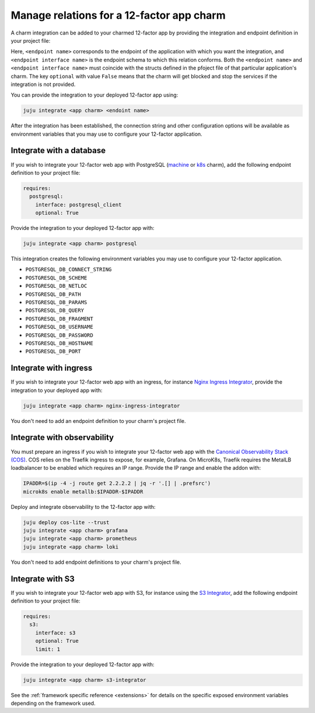 .. _integrate-12-factor-charms:

Manage relations for a 12-factor app charm
==========================================

A charm integration can be added to your charmed 12-factor app by providing
the integration and endpoint definition in your project file:

.. code-block:: yaml
    :caption: charmcraft.yaml

    requires:
      <endpoint name>:
        interface: <endpoint interface name>
        optional: false

Here, ``<endpoint name>`` corresponds to the endpoint of the application with which
you want the integration, and ``<endpoint interface name>`` is the endpoint schema
to which this relation conforms. Both the ``<endpoint name>`` and
``<endpoint interface name>`` must coincide with the structs defined in the
pfoject file of that particular application's charm. The key ``optional``
with value ``False`` means that the charm will get blocked and stop the services if
the integration is not provided.

You can provide the integration to your deployed 12-factor app using:

.. code-block:: bash

    juju integrate <app charm> <endoint name>

After the integration has been established, the connection string and other
configuration options will be available as environment variables that you may
use to configure your 12-factor application.

.. seealso::

  :external+ops:doc:`Ops | How to manage relations <howto/manage-relations>`

Integrate with a database
-------------------------

If you wish to integrate your 12-factor web app with PostgreSQL
(`machine <https://charmhub.io/postgresql>`_ or
`k8s <https://charmhub.io/postgresql-k8s>`_
charm), add the following endpoint definition to your project file:

.. code-block:: yaml

    requires:
      postgresql:
        interface: postgresql_client
        optional: True

Provide the integration to your deployed 12-factor app with:

.. code-block:: bash

    juju integrate <app charm> postgresql

This integration creates the following environment variables you may use to
configure your 12-factor application.

- ``POSTGRESQL_DB_CONNECT_STRING``
- ``POSTGRESQL_DB_SCHEME``
- ``POSTGRESQL_DB_NETLOC``
- ``POSTGRESQL_DB_PATH``
- ``POSTGRESQL_DB_PARAMS``
- ``POSTGRESQL_DB_QUERY``
- ``POSTGRESQL_DB_FRAGMENT``
- ``POSTGRESQL_DB_USERNAME``
- ``POSTGRESQL_DB_PASSWORD``
- ``POSTGRESQL_DB_HOSTNAME``
- ``POSTGRESQL_DB_PORT``

.. _integrate-web-app-charm-integrate-ingress:


Integrate with ingress
----------------------

If you wish to integrate your 12-factor web app with an ingress,
for instance
`Nginx Ingress Integrator <https://charmhub.io/nginx-ingress-integrator>`_,
provide the integration to your deployed app with:

.. code-block:: bash

    juju integrate <app charm> nginx-ingress-integrator

You don't need to add an endpoint definition to your charm's
project file.

.. _integrate_web_app_cos:

Integrate with observability
----------------------------

You must prepare an ingress if you wish to integrate your 12-factor web app
with the `Canonical Observability Stack
(COS) <https://charmhub.io/topics/canonical-observability-stack>`_.
COS relies on the Traefik ingress to expose, for example, Grafana.
On MicroK8s, Traefik requires the MetalLB loadbalancer to be enabled which
requires an IP range. Provide the IP range and enable the addon with:

.. code-block:: bash

    IPADDR=$(ip -4 -j route get 2.2.2.2 | jq -r '.[] | .prefsrc')
    microk8s enable metallb:$IPADDR-$IPADDR


Deploy and integrate observability to the 12-factor app with:

.. code-block:: bash

    juju deploy cos-lite --trust
    juju integrate <app charm> grafana
    juju integrate <app charm> prometheus
    juju integrate <app charm> loki

You don't need to add endpoint definitions to your charm's
project file.

.. _integrate-web-app-charm-integrate-s3:


Integrate with S3
-----------------

If you wish to integrate your 12-factor web app with S3,
for instance using the
`S3 Integrator <https://charmhub.io/s3-integrator>`_,
add the following endpoint definition to your project file:

.. code-block:: yaml

    requires:
      s3:
        interface: s3
        optional: True
        limit: 1

Provide the integration to your deployed 12-factor app with:

.. code-block:: bash

    juju integrate <app charm> s3-integrator

See the :ref:`framework specific reference <extensions>` for details
on the specific exposed environment variables depending on the
framework used.
